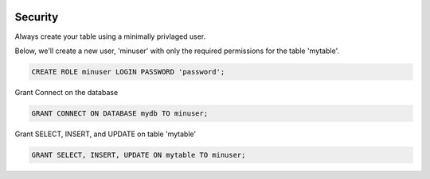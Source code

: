 	
  .. _jri-label:
.. This is a comment. Note how any initial comments are moved by
   transforms to after the document title, subtitle, and docinfo.

.. demo.rst from: http://docutils.sourceforge.net/docs/user/rst/demo.txt

.. |EXAMPLE| image:: static/yi_jing_01_chien.jpg
   :width: 1em

**********************
Security
**********************

Always create your table using a minimally privlaged user.

Below, we'll create a new user, 'minuser' with only the required permissions for the table 'mytable'.

.. code-block:: console

  CREATE ROLE minuser LOGIN PASSWORD 'password';

Grant Connect on the database

.. code-block:: console

  GRANT CONNECT ON DATABASE mydb TO minuser;
  
Grant SELECT, INSERT, and UPDATE on table 'mytable'

.. code-block:: console

 GRANT SELECT, INSERT, UPDATE ON mytable TO minuser;
